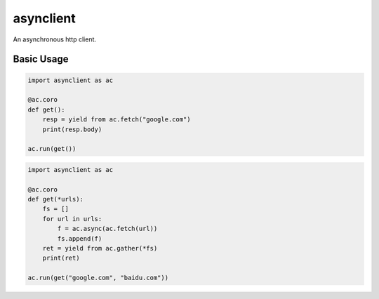 asynclient
==========

An asynchronous http client.



Basic Usage
-----------

.. code:: python

    import asynclient as ac

    @ac.coro
    def get():
        resp = yield from ac.fetch("google.com")
        print(resp.body)

    ac.run(get())



.. code:: python

    import asynclient as ac

    @ac.coro
    def get(*urls):
        fs = []
        for url in urls:
            f = ac.async(ac.fetch(url))
            fs.append(f)
        ret = yield from ac.gather(*fs)
        print(ret)

    ac.run(get("google.com", "baidu.com"))
